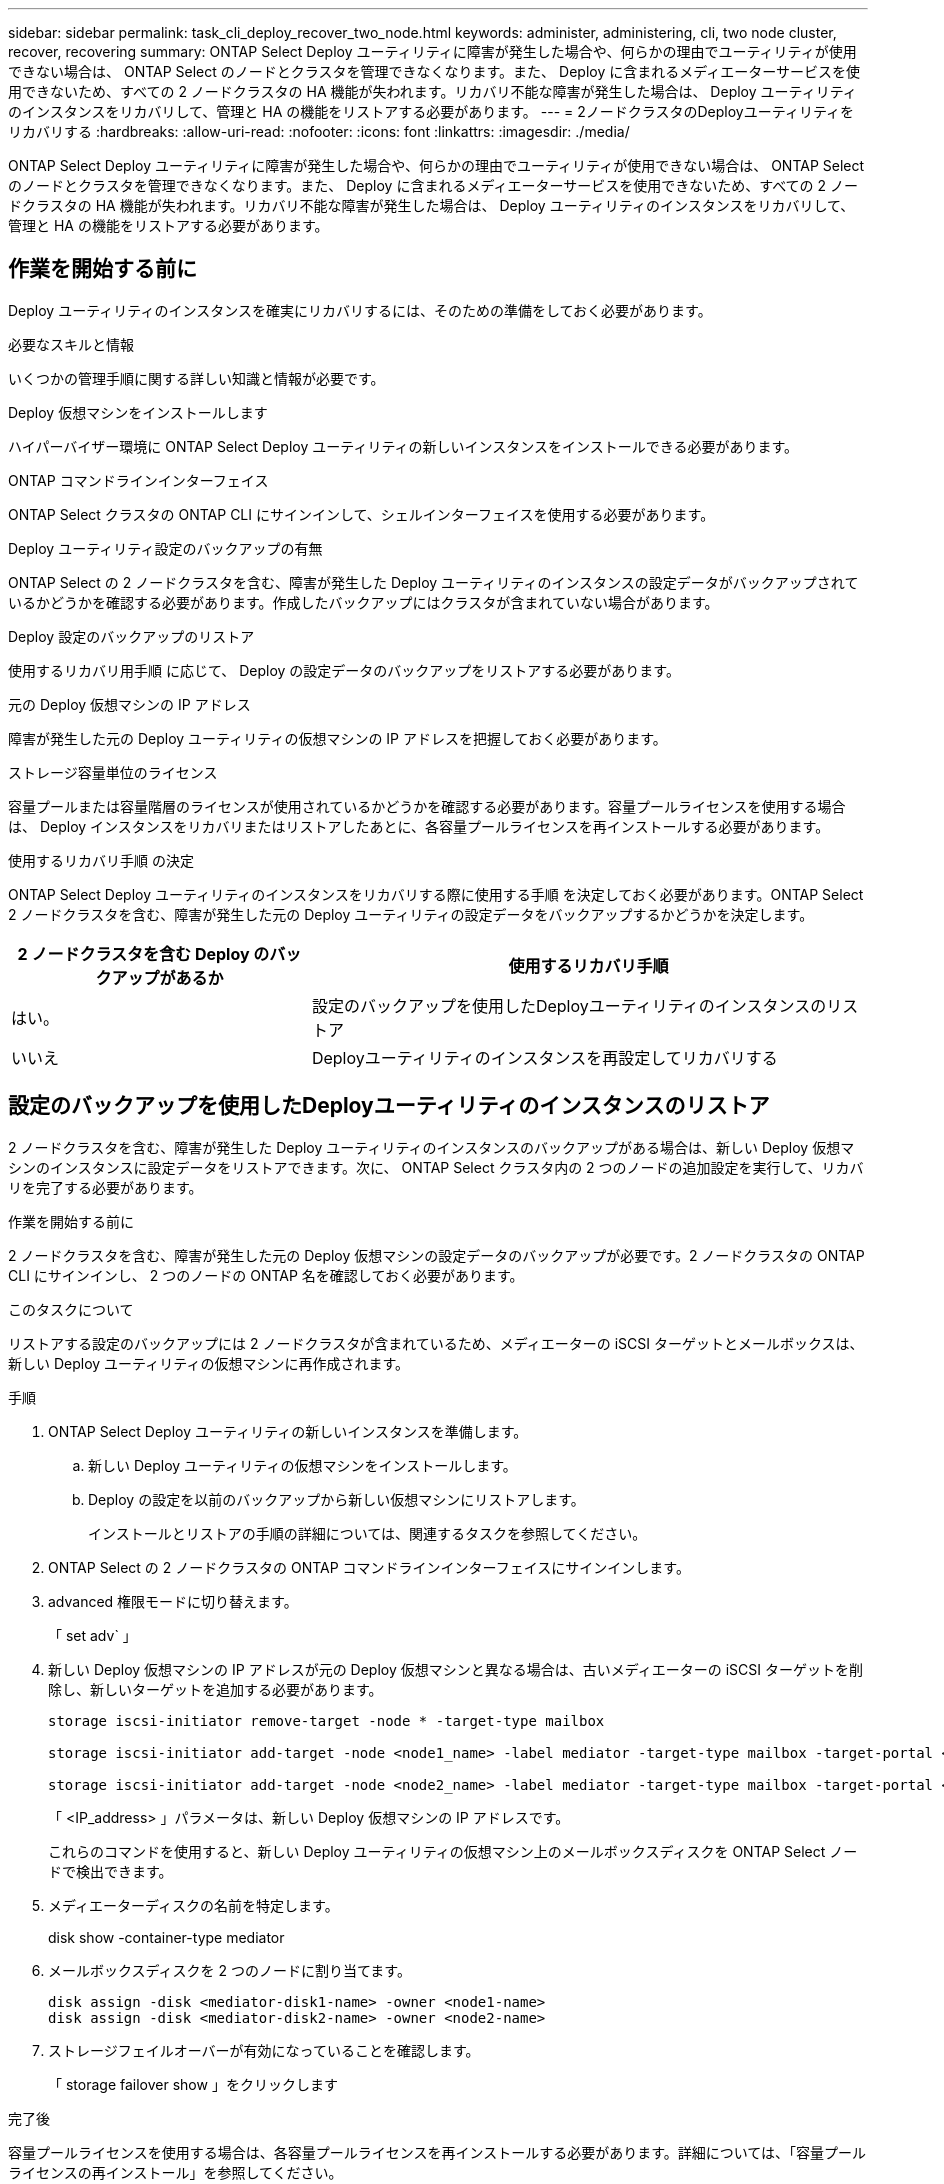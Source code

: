 ---
sidebar: sidebar 
permalink: task_cli_deploy_recover_two_node.html 
keywords: administer, administering, cli, two node cluster, recover, recovering 
summary: ONTAP Select Deploy ユーティリティに障害が発生した場合や、何らかの理由でユーティリティが使用できない場合は、 ONTAP Select のノードとクラスタを管理できなくなります。また、 Deploy に含まれるメディエーターサービスを使用できないため、すべての 2 ノードクラスタの HA 機能が失われます。リカバリ不能な障害が発生した場合は、 Deploy ユーティリティのインスタンスをリカバリして、管理と HA の機能をリストアする必要があります。 
---
= 2ノードクラスタのDeployユーティリティをリカバリする
:hardbreaks:
:allow-uri-read: 
:nofooter: 
:icons: font
:linkattrs: 
:imagesdir: ./media/


[role="lead"]
ONTAP Select Deploy ユーティリティに障害が発生した場合や、何らかの理由でユーティリティが使用できない場合は、 ONTAP Select のノードとクラスタを管理できなくなります。また、 Deploy に含まれるメディエーターサービスを使用できないため、すべての 2 ノードクラスタの HA 機能が失われます。リカバリ不能な障害が発生した場合は、 Deploy ユーティリティのインスタンスをリカバリして、管理と HA の機能をリストアする必要があります。



== 作業を開始する前に

Deploy ユーティリティのインスタンスを確実にリカバリするには、そのための準備をしておく必要があります。

.必要なスキルと情報
いくつかの管理手順に関する詳しい知識と情報が必要です。

.Deploy 仮想マシンをインストールします
ハイパーバイザー環境に ONTAP Select Deploy ユーティリティの新しいインスタンスをインストールできる必要があります。

.ONTAP コマンドラインインターフェイス
ONTAP Select クラスタの ONTAP CLI にサインインして、シェルインターフェイスを使用する必要があります。

.Deploy ユーティリティ設定のバックアップの有無
ONTAP Select の 2 ノードクラスタを含む、障害が発生した Deploy ユーティリティのインスタンスの設定データがバックアップされているかどうかを確認する必要があります。作成したバックアップにはクラスタが含まれていない場合があります。

.Deploy 設定のバックアップのリストア
使用するリカバリ用手順 に応じて、 Deploy の設定データのバックアップをリストアする必要があります。

.元の Deploy 仮想マシンの IP アドレス
障害が発生した元の Deploy ユーティリティの仮想マシンの IP アドレスを把握しておく必要があります。

.ストレージ容量単位のライセンス
容量プールまたは容量階層のライセンスが使用されているかどうかを確認する必要があります。容量プールライセンスを使用する場合は、 Deploy インスタンスをリカバリまたはリストアしたあとに、各容量プールライセンスを再インストールする必要があります。

.使用するリカバリ手順 の決定
ONTAP Select Deploy ユーティリティのインスタンスをリカバリする際に使用する手順 を決定しておく必要があります。ONTAP Select 2 ノードクラスタを含む、障害が発生した元の Deploy ユーティリティの設定データをバックアップするかどうかを決定します。

[cols="35,65"]
|===
| 2 ノードクラスタを含む Deploy のバックアップがあるか | 使用するリカバリ手順 


| はい。 | 設定のバックアップを使用したDeployユーティリティのインスタンスのリストア 


| いいえ | Deployユーティリティのインスタンスを再設定してリカバリする 
|===


== 設定のバックアップを使用したDeployユーティリティのインスタンスのリストア

2 ノードクラスタを含む、障害が発生した Deploy ユーティリティのインスタンスのバックアップがある場合は、新しい Deploy 仮想マシンのインスタンスに設定データをリストアできます。次に、 ONTAP Select クラスタ内の 2 つのノードの追加設定を実行して、リカバリを完了する必要があります。

.作業を開始する前に
2 ノードクラスタを含む、障害が発生した元の Deploy 仮想マシンの設定データのバックアップが必要です。2 ノードクラスタの ONTAP CLI にサインインし、 2 つのノードの ONTAP 名を確認しておく必要があります。

.このタスクについて
リストアする設定のバックアップには 2 ノードクラスタが含まれているため、メディエーターの iSCSI ターゲットとメールボックスは、新しい Deploy ユーティリティの仮想マシンに再作成されます。

.手順
. ONTAP Select Deploy ユーティリティの新しいインスタンスを準備します。
+
.. 新しい Deploy ユーティリティの仮想マシンをインストールします。
.. Deploy の設定を以前のバックアップから新しい仮想マシンにリストアします。
+
インストールとリストアの手順の詳細については、関連するタスクを参照してください。



. ONTAP Select の 2 ノードクラスタの ONTAP コマンドラインインターフェイスにサインインします。
. advanced 権限モードに切り替えます。
+
「 set adv` 」

. 新しい Deploy 仮想マシンの IP アドレスが元の Deploy 仮想マシンと異なる場合は、古いメディエーターの iSCSI ターゲットを削除し、新しいターゲットを追加する必要があります。
+
....
storage iscsi-initiator remove-target -node * -target-type mailbox

storage iscsi-initiator add-target -node <node1_name> -label mediator -target-type mailbox -target-portal <ip_address> -target-name <target>

storage iscsi-initiator add-target -node <node2_name> -label mediator -target-type mailbox -target-portal <ip_address> -target-name <target>
....
+
「 <IP_address> 」パラメータは、新しい Deploy 仮想マシンの IP アドレスです。

+
これらのコマンドを使用すると、新しい Deploy ユーティリティの仮想マシン上のメールボックスディスクを ONTAP Select ノードで検出できます。

. メディエーターディスクの名前を特定します。
+
disk show -container-type mediator

. メールボックスディスクを 2 つのノードに割り当てます。
+
....
disk assign -disk <mediator-disk1-name> -owner <node1-name>
disk assign -disk <mediator-disk2-name> -owner <node2-name>
....
. ストレージフェイルオーバーが有効になっていることを確認します。
+
「 storage failover show 」をクリックします



.完了後
容量プールライセンスを使用する場合は、各容量プールライセンスを再インストールする必要があります。詳細については、「容量プールライセンスの再インストール」を参照してください。



== Deployユーティリティのインスタンスを再設定してリカバリする

2 ノードクラスタを含む、障害が発生した Deploy ユーティリティのインスタンスのバックアップがない場合は、新しい Deploy 仮想マシンにメディエーターの iSCSI ターゲットとメールボックスを設定する必要があります。次に、 ONTAP Select クラスタ内の 2 つのノードの追加設定を実行して、リカバリを完了する必要があります。

.作業を開始する前に
新しい Deploy ユーティリティのインスタンスのメディエーターターゲットの名前が必要です。2 ノードクラスタの ONTAP CLI にサインインし、 2 つのノードの ONTAP 名を確認しておく必要があります。

.このタスクについて
必要に応じて、設定のバックアップを新しい Deploy 仮想マシンにリストアできます。 2 ノードクラスタがバックアップに含まれていなくてもリストアは可能です。リストアで 2 ノードクラスタが再作成されることはないため、 Deploy の ONTAP Select オンラインドキュメントの Web ページを使用して、メディエーターの iSCSI ターゲットとメールボックスを新しい Deploy ユーティリティのインスタンスに手動で追加する必要があります。2 ノードクラスタにサインインし、 2 つのノードの ONTAP 名を確認しておく必要があります。


NOTE: リカバリ手順 の目的は、 2 ノードクラスタを正常な状態にリストアして、通常の HA テイクオーバー処理とギブバック処理を実行できるようにすることです。

.手順
. ONTAP Select Deploy ユーティリティの新しいインスタンスを準備します。
+
.. 新しい Deploy ユーティリティの仮想マシンをインストールします。
.. 必要に応じて、 Deploy の設定を以前のバックアップから新しい仮想マシンにリストアします。
+
以前のバックアップをリストアする場合、新しい Deploy インスタンスには 2 ノードクラスタが含まれません。インストールとリストアの手順の詳細については、関連情報のセクションを参照してください。



. ONTAP Select の 2 ノードクラスタの ONTAP コマンドラインインターフェイスにサインインします。
. advanced 権限モードに切り替えます。
+
「 set adv` 」

. メディエーターの iSCSI ターゲット名を取得します。
+
「 storage iscsi-initiator show -target-type mailbox 」と入力します

. 新しい Deploy ユーティリティの仮想マシンのオンラインドキュメント Web ページにアクセスし、 admin アカウントを使用してサインインします。
+
http://<ip_address>/api/ui` にアクセスします

+
Deploy 仮想マシンの IP アドレスを使用する必要があります。

. [* mediator* ] 、 [* Get/medators] の順にクリックします。
. [* 試してみてください !* ] をクリックすると、 Deploy によって管理されているメディエーターのリストが表示されます。
+
目的のメディエーターインスタンスの ID をメモします。

. [* Mediator* ] 、 [* POST] の順にクリックします。
. mediator_id の値を指定します
. [iSCSI_target] の横の [*Model] をクリックして ' 名前の値を入力します
+
iqn 名前パラメータのターゲット名を使用します。

. [* 試してみてください !* ] をクリックして、メディエーターの iSCSI ターゲットを作成します。
+
要求が成功すると、 HTTP ステータスコード 200 が表示されます。

. 新しい Deploy 仮想マシンの IP アドレスが元の Deploy 仮想マシンと異なる場合は、 ONTAP の CLI を使用して、古いメディエーターの iSCSI ターゲットを削除し、新しいターゲットを追加する必要があります。
+
....
storage iscsi-initiator remove-target -node * -target-type mailbox

storage iscsi-initiator add-target -node <node1_name> -label mediator -target-type mailbox -target-portal <ip_address> -target-name <target>

storage iscsi-initiator add-target -node <node2_name> -label mediator-target-type mailbox -target-portal <ip_address> -target-name <target>
....
+
「 <IP_address> 」パラメータは、新しい Deploy 仮想マシンの IP アドレスです。



これらのコマンドを使用すると、新しい Deploy ユーティリティの仮想マシン上のメールボックスディスクを ONTAP Select ノードで検出できます。

. メディエーターディスクの名前を特定します。
+
disk show -container-type mediator

. メールボックスディスクを 2 つのノードに割り当てます。
+
....
disk assign -disk <mediator-disk1-name> -owner <node1-name>

disk assign -disk <mediator-disk2-name> -owner <node2-name>
....
. ストレージフェイルオーバーが有効になっていることを確認します。
+
「 storage failover show 」をクリックします



.完了後
容量プールライセンスを使用する場合は、各容量プールライセンスを再インストールする必要があります。詳細については、「容量プールライセンスの再インストール」を参照してください。

.関連情報
* link:task_install_deploy.html["ONTAP Select Deploy をインストールする"]
* link:task_cli_migrate_deploy.html#restoring-the-deploy-configuration-data-to-the-new-virtual-machine["新しい仮想マシンへのDeployの設定データのリストア"]
* link:task_adm_licenses.html#reinstalling-a-capacity-pool-license["容量プールライセンスの再インストール"]

